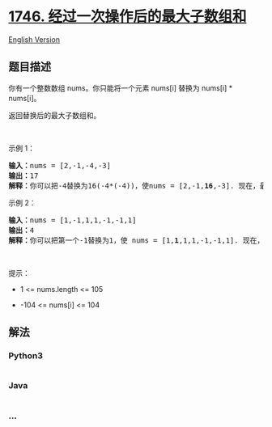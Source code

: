 * [[https://leetcode-cn.com/problems/maximum-subarray-sum-after-one-operation][1746.
经过一次操作后的最大子数组和]]
  :PROPERTIES:
  :CUSTOM_ID: 经过一次操作后的最大子数组和
  :END:
[[./solution/1700-1799/1746.Maximum Subarray Sum After One Operation/README_EN.org][English
Version]]

** 题目描述
   :PROPERTIES:
   :CUSTOM_ID: 题目描述
   :END:

#+begin_html
  <!-- 这里写题目描述 -->
#+end_html

#+begin_html
  <p>
#+end_html

你有一个整数数组 nums。你只能将一个元素 nums[i] 替换为 nums[i] *
nums[i]。

#+begin_html
  </p>
#+end_html

#+begin_html
  <p>
#+end_html

返回替换后的最大子数组和。

#+begin_html
  </p>
#+end_html

#+begin_html
  <p>
#+end_html

 

#+begin_html
  </p>
#+end_html

#+begin_html
  <p>
#+end_html

示例 1：

#+begin_html
  </p>
#+end_html

#+begin_html
  <pre>
  <strong>输入：</strong>nums = [2,-1,-4,-3]
  <strong>输出：</strong>17
  <strong>解释：</strong>你可以把-4替换为16(-4*(-4))，使nums = [2,-1,<strong>16</strong>,-3]. 现在，最大子数组和为 2 + -1 + 16 = 17.</pre>
#+end_html

#+begin_html
  <p>
#+end_html

示例 2：

#+begin_html
  </p>
#+end_html

#+begin_html
  <pre>
  <strong>输入：</strong>nums = [1,-1,1,1,-1,-1,1]
  <strong>输出：</strong>4
  <strong>解释：</strong>你可以把第一个-1替换为1，使 nums = [1,<strong>1</strong>,1,1,-1,-1,1]. 现在，最大子数组和为 1 + 1 + 1 + 1 = 4.</pre>
#+end_html

#+begin_html
  <p>
#+end_html

 

#+begin_html
  </p>
#+end_html

#+begin_html
  <p>
#+end_html

提示：

#+begin_html
  </p>
#+end_html

#+begin_html
  <ul>
#+end_html

#+begin_html
  <li>
#+end_html

1 <= nums.length <= 105

#+begin_html
  </li>
#+end_html

#+begin_html
  <li>
#+end_html

-104 <= nums[i] <= 104

#+begin_html
  </li>
#+end_html

#+begin_html
  </ul>
#+end_html

** 解法
   :PROPERTIES:
   :CUSTOM_ID: 解法
   :END:

#+begin_html
  <!-- 这里可写通用的实现逻辑 -->
#+end_html

#+begin_html
  <!-- tabs:start -->
#+end_html

*** *Python3*
    :PROPERTIES:
    :CUSTOM_ID: python3
    :END:

#+begin_html
  <!-- 这里可写当前语言的特殊实现逻辑 -->
#+end_html

#+begin_src python
#+end_src

*** *Java*
    :PROPERTIES:
    :CUSTOM_ID: java
    :END:

#+begin_html
  <!-- 这里可写当前语言的特殊实现逻辑 -->
#+end_html

#+begin_src java
#+end_src

*** *...*
    :PROPERTIES:
    :CUSTOM_ID: section
    :END:
#+begin_example
#+end_example

#+begin_html
  <!-- tabs:end -->
#+end_html
